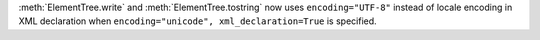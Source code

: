 :meth:`ElementTree.write` and :meth:`ElementTree.tostring` now uses
``encoding="UTF-8"`` instead of locale encoding in XML declaration when
``encoding="unicode", xml_declaration=True`` is specified.
